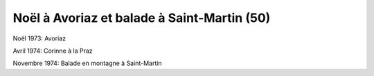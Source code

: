 .. post:: Dec 1973
   :location: Avoriaz, La Praz, Saint-Martin

Noël à Avoriaz et balade à Saint-Martin (50)
============================================

Noël 1973: Avoriaz

Avril 1974: Corinne à la Praz

Novembre 1974: Balade en montagne à Saint-Martin

.. video:: https://raw.githubusercontent.com/films-famille-gros/static/main/videos/50.mp4
   :height: 300

